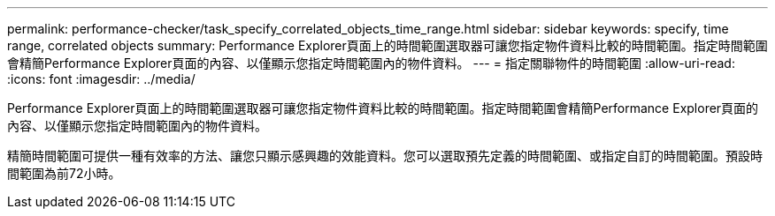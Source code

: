 ---
permalink: performance-checker/task_specify_correlated_objects_time_range.html 
sidebar: sidebar 
keywords: specify, time range, correlated objects 
summary: Performance Explorer頁面上的時間範圍選取器可讓您指定物件資料比較的時間範圍。指定時間範圍會精簡Performance Explorer頁面的內容、以僅顯示您指定時間範圍內的物件資料。 
---
= 指定關聯物件的時間範圍
:allow-uri-read: 
:icons: font
:imagesdir: ../media/


[role="lead"]
Performance Explorer頁面上的時間範圍選取器可讓您指定物件資料比較的時間範圍。指定時間範圍會精簡Performance Explorer頁面的內容、以僅顯示您指定時間範圍內的物件資料。

精簡時間範圍可提供一種有效率的方法、讓您只顯示感興趣的效能資料。您可以選取預先定義的時間範圍、或指定自訂的時間範圍。預設時間範圍為前72小時。
